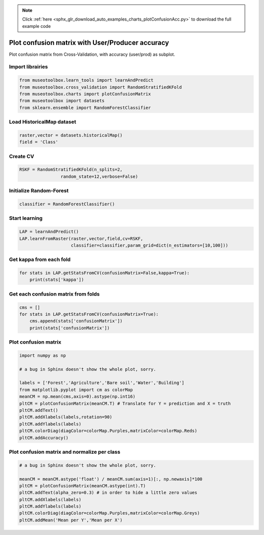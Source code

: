 .. note::
    :class: sphx-glr-download-link-note

    Click :ref:`here <sphx_glr_download_auto_examples_charts_plotConfusionAcc.py>` to download the full example code
.. rst-class:: sphx-glr-example-title

.. _sphx_glr_auto_examples_charts_plotConfusionAcc.py:


Plot confusion matrix with User/Producer accuracy
========================================================

Plot confusion matrix from Cross-Validation, with accuracy (user/prod) as subplot.


Import librairies
-------------------------------------------


.. code-block:: default

    from museotoolbox.learn_tools import learnAndPredict
    from museotoolbox.cross_validation import RandomStratifiedKFold
    from museotoolbox.charts import plotConfusionMatrix
    from museotoolbox import datasets
    from sklearn.ensemble import RandomForestClassifier







Load HistoricalMap dataset
-------------------------------------------


.. code-block:: default


    raster,vector = datasets.historicalMap()
    field = 'Class'







Create CV
-------------------------------------------


.. code-block:: default

    RSKF = RandomStratifiedKFold(n_splits=2,
                    random_state=12,verbose=False)







Initialize Random-Forest
---------------------------


.. code-block:: default


    classifier = RandomForestClassifier()







Start learning
---------------------------


.. code-block:: default



    LAP = learnAndPredict()
    LAP.learnFromRaster(raster,vector,field,cv=RSKF,
                        classifier=classifier,param_grid=dict(n_estimators=[10,100]))







Get kappa from each fold
---------------------------


.. code-block:: default

  
    for stats in LAP.getStatsFromCV(confusionMatrix=False,kappa=True):
        print(stats['kappa'])





.. rst-class:: sphx-glr-script-out

 Out:

 .. code-block:: none

    0.9420011095922336
    0.9416821315718665


Get each confusion matrix from folds
-----------------------------------------------


.. code-block:: default

    cms = []
    for stats in LAP.getStatsFromCV(confusionMatrix=True):
        cms.append(stats['confusionMatrix'])
        print(stats['confusionMatrix'])
    




.. rst-class:: sphx-glr-script-out

 Out:

 .. code-block:: none

    [[3690   70    1   10    0]
     [  86 1046    0   14    0]
     [   2    0 1137    0    0]
     [  12   19    1  230    0]
     [   4    0    0    0    0]]
    [[3683   75    2   11    0]
     [  69 1065    1   11    0]
     [   0    0 1139    0    0]
     [   8   21    3  230    0]
     [   4    0    0    0    0]]


Plot confusion matrix
-----------------------------------------------


.. code-block:: default

    
    import numpy as np

    # a bug in Sphinx doesn't show the whole plot, sorry.

    labels = ['Forest','Agriculture','Bare soil','Water','Building']
    from matplotlib.pyplot import cm as colorMap
    meanCM = np.mean(cms,axis=0).astype(np.int16)
    pltCM = plotConfusionMatrix(meanCM.T) # Translate for Y = prediction and X = truth
    pltCM.addText()
    pltCM.addXlabels(labels,rotation=90)
    pltCM.addYlabels(labels)
    pltCM.colorDiag(diagColor=colorMap.Purples,matrixColor=colorMap.Reds)
    pltCM.addAccuracy()




.. image:: /auto_examples/charts/images/sphx_glr_plotConfusionAcc_001.png
    :class: sphx-glr-single-img




Plot confusion matrix and normalize per class
-----------------------------------------------


.. code-block:: default


    # a bug in Sphinx doesn't show the whole plot, sorry.

    meanCM = meanCM.astype('float') / meanCM.sum(axis=1)[:, np.newaxis]*100
    pltCM = plotConfusionMatrix(meanCM.astype(int).T)
    pltCM.addText(alpha_zero=0.3) # in order to hide a little zero values
    pltCM.addXlabels(labels)
    pltCM.addYlabels(labels)
    pltCM.colorDiag(diagColor=colorMap.Purples,matrixColor=colorMap.Greys)
    pltCM.addMean('Mean per Y','Mean per X')


.. image:: /auto_examples/charts/images/sphx_glr_plotConfusionAcc_002.png
    :class: sphx-glr-single-img





.. rst-class:: sphx-glr-timing

   **Total running time of the script:** ( 0 minutes  4.209 seconds)


.. _sphx_glr_download_auto_examples_charts_plotConfusionAcc.py:


.. only :: html

 .. container:: sphx-glr-footer
    :class: sphx-glr-footer-example



  .. container:: sphx-glr-download

     :download:`Download Python source code: plotConfusionAcc.py <plotConfusionAcc.py>`



  .. container:: sphx-glr-download

     :download:`Download Jupyter notebook: plotConfusionAcc.ipynb <plotConfusionAcc.ipynb>`


.. only:: html

 .. rst-class:: sphx-glr-signature

    `Gallery generated by Sphinx-Gallery <https://sphinx-gallery.readthedocs.io>`_
